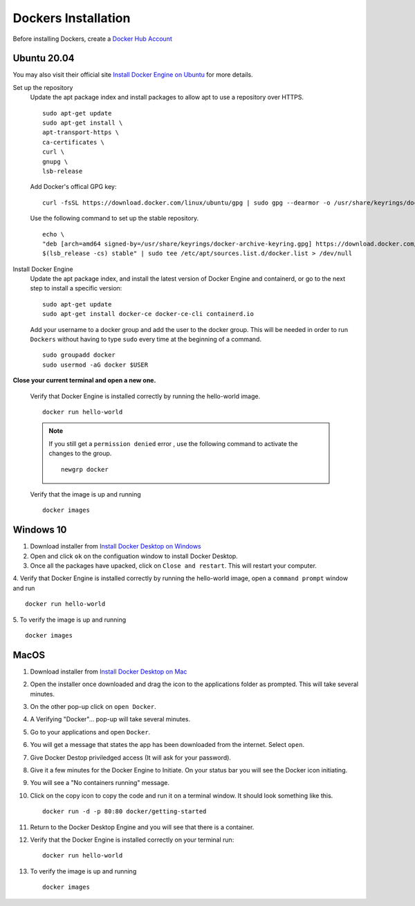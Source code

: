 Dockers Installation
++++++++++++++++++++++
Before installing Dockers, create a `Docker Hub Account <https://hub.docker.com/signup>`_

Ubuntu 20.04 
-----------------
You may also visit their official site `Install Docker Engine on Ubuntu <https://docs.docker.com/engine/install/ubuntu/>`_ for more details.

Set up the repository
    Update the apt package index and install packages to allow apt to use a repository over HTTPS.
    ::
        sudo apt-get update
        sudo apt-get install \
        apt-transport-https \
        ca-certificates \
        curl \
        gnupg \
        lsb-release

    Add Docker's offical GPG key: 
    ::
        curl -fsSL https://download.docker.com/linux/ubuntu/gpg | sudo gpg --dearmor -o /usr/share/keyrings/docker-archive-keyring.gpg

    Use the following command to set up the stable repository. 
    ::
        echo \
        "deb [arch=amd64 signed-by=/usr/share/keyrings/docker-archive-keyring.gpg] https://download.docker.com/linux/ubuntu \
        $(lsb_release -cs) stable" | sudo tee /etc/apt/sources.list.d/docker.list > /dev/null

Install Docker Engine
    Update the apt package index, and install the latest version of Docker Engine and containerd, or go to the next step to install a specific version:
    ::
        sudo apt-get update
        sudo apt-get install docker-ce docker-ce-cli containerd.io
    
    Add your username to a docker group and add the user to the docker group. This will be needed in order to run ``Dockers`` without having to type ``sudo`` every time at the beginning of a command. 
    ::
        sudo groupadd docker
        sudo usermod -aG docker $USER

**Close your current terminal and open a new one.**

    Verify that Docker Engine is installed correctly by running the hello-world image.
    ::
        docker run hello-world

    .. note:: If you still get a ``permission denied`` error , use the following command to activate the changes to the group. 
        ::
            newgrp docker 

    Verify that the image is up and running
    ::
        docker images

Windows 10 
-----------
1. Download installer from `Install Docker Desktop on Windows <https://docs.docker.com/docker-for-windows/install/>`_
2. Open and click ``ok`` on the configuation window to install Docker Desktop. 
3. Once all the packages have upacked, click on ``Close and restart``. This will restart your computer. 
4. Verify that Docker Engine is installed correctly by running the hello-world image, open a ``command prompt`` window and run 
::
    docker run hello-world
5. To verify the image is up and running
::
    docker images

MacOS
--------
1. Download installer from `Install Docker Desktop on Mac <https://docs.docker.com/docker-for-mac/install/>`_
2. Open the installer once downloaded and drag the icon to the applications folder as prompted. This will take several minutes. 
3. On the other pop-up click on ``open Docker``. 
4. A Verifying "Docker"... pop-up will take several minutes. 
5. Go to your applications and open ``Docker``. 
6. You will get a message that states the app has been downloaded from the internet. Select ``open``. 
7. Give Docker Destop priviledged access (It will ask for your password). 
8. Give it a few minutes for the Docker Engine to Initiate. On your status bar you will see the Docker icon initiating. 
9. You will see a "No containers running" message. 
10. Click on the copy icon to copy the code and run it on a terminal window. It should look something like this. 
    ::
        docker run -d -p 80:80 docker/getting-started
11. Return to the Docker Desktop Engine and you will see that there is a container.
12. Verify that the Docker Engine is installed correctly on your terminal run: 
    ::
        docker run hello-world
13. To verify the image is up and running
    ::
        docker images
